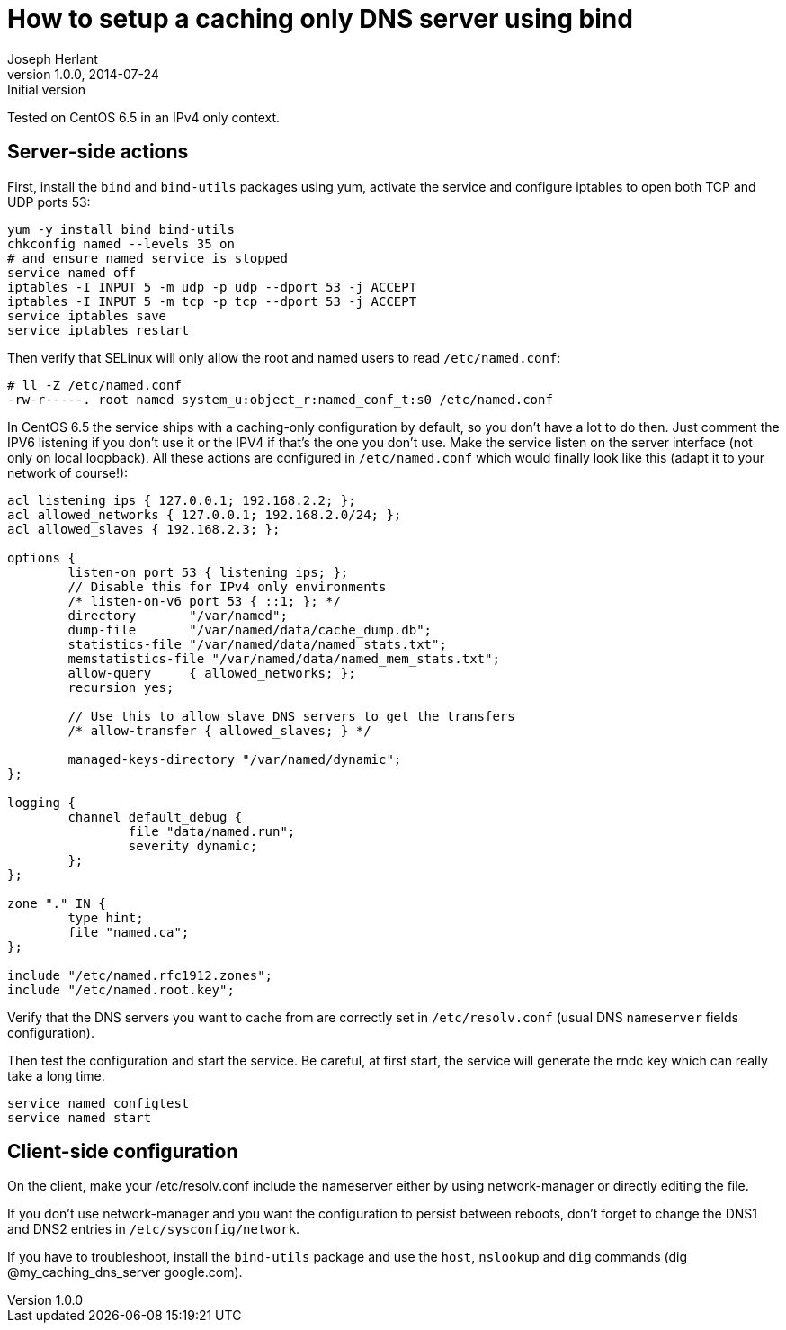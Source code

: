 How to setup a caching only DNS server using bind
=================================================
Joseph Herlant
v1.0.0, 2014-07-24 : Initial version
:Author Initials: Joseph Herlant
:description: This document describes the installation and configuration of +
  bind as a caching only DNS server on CentOS.
:keywords: dns, bind, named, caching-only

Tested on CentOS 6.5 in an IPv4 only context.

Server-side actions
-------------------

First, install the `bind` and `bind-utils` packages using yum, activate the
service and configure iptables to open both TCP and UDP ports 53:

[source, shell]
-----
yum -y install bind bind-utils
chkconfig named --levels 35 on
# and ensure named service is stopped
service named off
iptables -I INPUT 5 -m udp -p udp --dport 53 -j ACCEPT
iptables -I INPUT 5 -m tcp -p tcp --dport 53 -j ACCEPT
service iptables save
service iptables restart
-----

Then verify that SELinux will only allow the root and named users to read
`/etc/named.conf`:

-----
# ll -Z /etc/named.conf 
-rw-r-----. root named system_u:object_r:named_conf_t:s0 /etc/named.conf
-----

In CentOS 6.5 the service ships with a caching-only configuration by default, so
you don't have a lot to do then. Just comment the IPV6 listening if you don't
use it or the IPV4 if that's the one you don't use. Make the service listen on
the server interface (not only on local loopback). All these actions are
configured in `/etc/named.conf` which would finally look like this (adapt it to
your network of course!):

-----
acl listening_ips { 127.0.0.1; 192.168.2.2; };
acl allowed_networks { 127.0.0.1; 192.168.2.0/24; };
acl allowed_slaves { 192.168.2.3; };

options {
        listen-on port 53 { listening_ips; };
        // Disable this for IPv4 only environments
        /* listen-on-v6 port 53 { ::1; }; */
        directory       "/var/named";
        dump-file       "/var/named/data/cache_dump.db";
        statistics-file "/var/named/data/named_stats.txt";
        memstatistics-file "/var/named/data/named_mem_stats.txt";
        allow-query     { allowed_networks; };
        recursion yes;

        // Use this to allow slave DNS servers to get the transfers
        /* allow-transfer { allowed_slaves; } */

        managed-keys-directory "/var/named/dynamic";
};

logging {
        channel default_debug {
                file "data/named.run";
                severity dynamic;
        };
};

zone "." IN {
        type hint;
        file "named.ca";
};

include "/etc/named.rfc1912.zones";
include "/etc/named.root.key";
-----

Verify that the DNS servers you want to cache from are correctly set in
`/etc/resolv.conf` (usual DNS `nameserver` fields configuration).

Then test the configuration and start the service. Be careful, at first start,
the service will generate the rndc key which can really take a long time.

[source, shell]
-----
service named configtest
service named start
-----

Client-side configuration
-------------------------

On the client, make your /etc/resolv.conf include the nameserver either by using
network-manager or directly editing the file.

If you don't use network-manager and you want the configuration to persist
between reboots, don't forget to change the DNS1 and DNS2 entries in
`/etc/sysconfig/network`.

If you have to troubleshoot, install the `bind-utils` package and use the
`host`, `nslookup` and `dig` commands (dig @my_caching_dns_server google.com).
